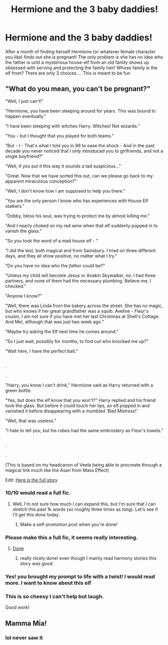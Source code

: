 #+TITLE: Hermione and the 3 baby daddies!

* Hermione and the 3 baby daddies!
:PROPERTIES:
:Author: premar16
:Score: 0
:DateUnix: 1569711337.0
:DateShort: 2019-Sep-29
:FlairText: Prompt
:END:
After a month of finding herself Hermione (or whatever female character you like) finds out she is pregnant! The only problem is she has no idea who the father is until a mysterious house-elf from an old family shows up obsessed with serving and protecting the family heir! Whose family is the elf from? There are only 3 choices.... This is meant to be fun


** "What do you mean, you can't be pregnant?"

"Well, I just can't!"

"Hermione, you have been sleeping around for years. This was bound to happen eventually."

"I have been sleeping with witches Harry. Witches! Not wizards."

"You - but I thought that you played for both teams."

"But - I - That's what I told you in 98 to ease the shock - And in the past decade you never noticed that I only introduced you to girlfriends, and not a single boyfriend?"

"Well, if you put it this way it sounds a tad suspicious..."

"Great. Now that we have sorted this out, can we please go back to my apparent miraculous conception?"

"Well, I don't know how I am supposed to help you there."

"You are the only person I know who has experiences with House Elf stalkers."

"Dobby, bless his soul, was trying to protect me by almost killing me."

"And I nearly choked on my red wine when that elf suddenly popped in to vanish the glass."

"So you took the word of a mad house elf - "

"I did the test, both magical and from Sainsbury. I tried on three different days, and they all show positive, no matter what I try."

"Do you have no idea who the /father/ could be?"

"Unless my child will become Jesus or Anakin Skywalker, no. I had three partners, and none of them had the necessary plumbing. Believe me, I checked."

"Anyone I know?"

"Well, there was Linda from the bakery across the street. She has no magic, but who knows if her great grandfather was a squib. Aveline - Fleur's cousin, I am not sure if you have met her last Christmas at Shell's Cottage. And Mel, although that was just two week ago."

"Maybe try asking the Elf next time he comes around."

"So I just wait, possibly for months, to find out who knocked me up?"

"Wait here, I have the perfect bait."

** 
   :PROPERTIES:
   :CUSTOM_ID: section
   :END:
** 
   :PROPERTIES:
   :CUSTOM_ID: section-1
   :END:
.

.

"Harry, you know I can't drink," Hermione said as Harry returned with a green bottle.

"Yes, but does the elf know that you won't?" Harry replied and his friend took the glass. But before it could touch her lips, an elf popped in and vanished it before disappearing with a mumbled /'Bad Mistress!'./

"Well, that was useless."

"I hate to tell you, but his robes had the same embroidery as Fleur's towels."

** 
   :PROPERTIES:
   :CUSTOM_ID: section-2
   :END:
.

.

(This is based on my headcanon of Veela being able to procreate through a magical link much like the Asari from Mass Effect)

Edit: [[https://www.fanfiction.net/s/13398288/][Here is the full story]]
:PROPERTIES:
:Author: Hellstrike
:Score: 21
:DateUnix: 1569714612.0
:DateShort: 2019-Sep-29
:END:

*** 10/10 would read a full fic.
:PROPERTIES:
:Author: scottyboy359
:Score: 9
:DateUnix: 1569724992.0
:DateShort: 2019-Sep-29
:END:

**** Well, I'm not sure how much I can expand this, but I'm sure that I can stretch this past 1k words (so roughly three times as long). Let's see if I'll get this done today.
:PROPERTIES:
:Author: Hellstrike
:Score: 4
:DateUnix: 1569742485.0
:DateShort: 2019-Sep-29
:END:

***** Make a self-promotion post when you're done!
:PROPERTIES:
:Author: rohan62442
:Score: 1
:DateUnix: 1569750690.0
:DateShort: 2019-Sep-29
:END:


*** Please make this a full fic, it seems really interesting.
:PROPERTIES:
:Author: carlos1096
:Score: 2
:DateUnix: 1569739333.0
:DateShort: 2019-Sep-29
:END:

**** [[https://www.fanfiction.net/s/13398288][Done]]
:PROPERTIES:
:Author: Hellstrike
:Score: 6
:DateUnix: 1569776531.0
:DateShort: 2019-Sep-29
:END:

***** really nicely done! even though I mainly read harmony stories this story was good.
:PROPERTIES:
:Author: carlos1096
:Score: 2
:DateUnix: 1569777018.0
:DateShort: 2019-Sep-29
:END:


*** Yes! you brought my prompt to life with a twist! I would read more. I want to know about this elf
:PROPERTIES:
:Author: premar16
:Score: 2
:DateUnix: 1569788631.0
:DateShort: 2019-Sep-29
:END:


*** This is so cheesy I can't help but laugh.

Good work!
:PROPERTIES:
:Score: 5
:DateUnix: 1569725446.0
:DateShort: 2019-Sep-29
:END:


** Mamma Mia!
:PROPERTIES:
:Author: SirGlaurung
:Score: 2
:DateUnix: 1569734617.0
:DateShort: 2019-Sep-29
:END:

*** lol never saw it
:PROPERTIES:
:Author: premar16
:Score: 1
:DateUnix: 1569788473.0
:DateShort: 2019-Sep-29
:END:
